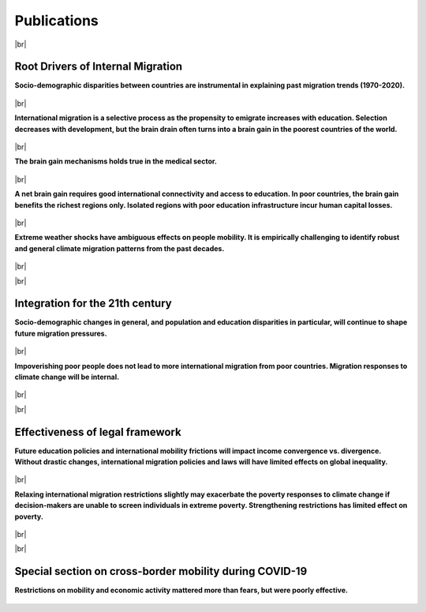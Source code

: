 **Publications**
++++++++++++++++++


.. |br| raw:: html

   <br />


|br|

Root Drivers of Internal Migration
------------------------------------

**Socio-demographic disparities between countries are instrumental in explaining past migration trends (1970-2020).**

  .. dropdown:: Dao, T.H. & F. Docquier & M. Maurel & P. Schaus (2018). *Global migration in the 20th and 21st centuries: the unstoppable force of demography*. **Review of World Economics**, 157, 417-449. 
    
    This paper sheds light on the global migration patterns of the past 40 years, and produces migration projections for the 21st century. 
    To do this, we build a simple model of the world economy, and we parameterize it to match the economic and socio-demographic characteristics of the world in the year 2010. 
    We conduct backcasting and nowcasting exercises, which demonstrate that our model fits very well the past and ongoing trends in international migration, and that historical trends were mostly governed by demographic changes. 
    Then, we describe a set of migration projections for the 21st century. In line with the backcasts, our world migration prospects are mainly governed by socio-demographic changes. 
    Using immigration restrictions or development policies to curb these pressures requires sealing borders or triggering unprecedented economic takeoffs in migrants’ countries of origin. 
    Increasing migration is thus a likely phenomenon for the 21st century.

    `Link to the article <https://doi.org/10.1007/s10290-020-00402-1>`_

  .. dropdown:: Docquier, F. (2018). *Long-term trends in international migration: lessons from a macroeconomic model*. **Economics and Business Review** 4(18-1), 3-15.

    In this paper I develop a stylized model of the world economy and use it to explain the long-run trends in international migration. 
    The model very well fits the trends of the last 40 years which are mainly governed by the evolution of population disparities between industrialized and developing countries. 
    Then I provide migration projections for the 21st century and show that future migration is also governed by socio-demographic changes. 
    I predict a robust increase in immigration pressures from sub-Saharan Africa and MENA countries to European countries.

    `Link to the article <https://doi.org/10.18559/ebr.2018.1.1>`_

|br|

**International migration is a selective process as the propensity to emigrate increases with education. Selection decreases with development, but the brain drain often turns into a brain gain in the poorest countries of the world.**

  .. dropdown:: Docquier, F. & S. Veljanoska (2020).  *Is emigration harmful to those left behind?* **Annual Reviews of Resource Economics**, 12, 367-388. 
    
    From the perspective of sending countries, international migrants are positively selected in terms of schooling, particularly in low-income countries. 
    While emigration affects human capital accumulation, it also induces positive spin-offs in the form of remittances, incentives to acquire education, and diffusion of technology and democratic ideas. 
    The net income implications for those left behind are uncertain. This article reviews the main transmission channels investigated in the existing literature and uses a standard development accounting framework to 
    provide estimates of their relative strength and of their combined effect. Although skill biased, emigration increases the disposable income of those left behind in no fewer than three-quarters of the 
    countries of the world. This result is robust to variations in the set of parameter values within a reasonable spectrum established in the empirical literature.

    `Link to the article <https://doi.org/10.1146/annurev-resource-110419-125230>`_


  .. dropdown:: Docquier, F. & S. Veljanoska (2022). *Brain Drain vs. Brain Gain*. In: Zimmermann, K.F. (eds), **Handbook of Labor, Human Resources and Population Economics**, Springer, Cham., 1-27. 
    
    Due to self-selection and skill-selective immigration policies, highly educated individuals exhibit much greater propensity to emigrate internationally than the less educated. 
    Although skill-biased emigration has long been viewed as detrimental to the growth potential of the sending country, recent studies emphasize the fact that it also induces economic benefits. 
    This chapter reviews the existing literature on brain drain and development, documents global selection patterns, and provides updated estimates of the (net) effect of skill-biased emigration on human 
    capital formation, human capital accumulation, and macroeconomic performance for almost every country in the world. The quantitative analysis suggests that skill-biased emigration can be beneficial for 
    human development and economic growth in most countries at the bottom of the income distribution as well as in some middle-income countries.

    `Link to the article <https://doi.org/10.1007/978-3-319-57365-6_114-1>`_ 


  .. dropdown:: Cha'ngom, N. & C. Deuster & F. Docquier & J. Machado (2022). *Selective Migration and Economic Development: A Generalized Approach.*
    
    International migration is a selective process that induces ambiguous effects on human capital and economic development in the countries of origin, global inequality and extreme poverty. 
    To quantify these effects, we propose a generalized approach that establishes the micro-foundations of the relationship between selective emigration and human capital accumulation in a multi-country context, 
    and embeds this migration-education nexus into a development accounting framework. We find that selective emigration stimulates human capital accumulation and the income of those remaining behind in a majority 
    of countries, in particular in the least developed ones. The magnitude of the effect varies according to the level of development, the dyadic structure of migration costs, and the education policy. 
    Emigration significantly reduces cross-country disparities in income per capita, as well as the proportion of extreme poor in the world population.

    *Link to Manuscript*

|br|

**The brain gain mechanisms holds true in the medical sector.**

  .. dropdown:: Adovor, E. & M. Czaika & F. Docquier & Y. Moullan (2021). *Medical brain drain: how many, where and why?* **Journal of Health Economics**, 76, 102409. 
    
    We build a new database documenting the evolution of physician migration over a period of 25 years (1990–2014), and use it to empirically shed light on its determinants. 
    In relative terms, the highest emigration rates are observed in small island nations and low-income countries, where needs-based deficits of healthcare workers are often estimated to be most severe. 
    Over time, we identify rising trends in Caribbean islands, Central Asia and Eastern Europe. On the contrary, despite increasing migration flows to Western Europe, physician migration rates from sub-Saharan 
    Africa have been stable or even decreasing. Our empirical analysis reveals that physician migration is a complex phenomenon that results from a myriad of push, pull, and dyadic factors. 
    It is strongly affected by the economic characteristics of origin and destination countries. The sensitivity to these push and pull factors is governed by linguistic and geographic ties between countries. 
    Interestingly, we find that the evolution of medical brain drain is affected by immigration policies aimed at attracting high-skilled workers. In particular, physician migration is sensitive to visa restrictions, 
    diploma recognition, points-based system, tax breaks towards migrants, and the option of obtaining a permanent resident status.
    
    `Link to the article <https://doi.org/10.1016/j.jhealeco.2020.102409>`_ 

    
  .. dropdown:: Adovor, E. & F. Docquier & Z. Kone (2021). *Physician brain drain, medical training, and shortage of healthcare personnel across the globe*. 

    We exploit a new dataset on physicians' emigration and medical training to investigate whether reversing or stopping physician brain drain could help reduce shortages of medical doctors and improve access to 
    medical services in sending countries. Using dynamic panel regressions, and combining internal and external instruments, we find evidence of a positive effect of emigration prospects on medical training. 
    The short-run effect is small, implying that a marginal increase in emigration exacerbates shortages of physicians practicing in most countries within a period of 5 years. The long-run elasticity is larger, 
    however, implying that increasing emigration gradually spurs the long-run stock of physicians practicing at the sending country when emigration rate remains below 15%. Contrary to popular wisdom, 
    we find that policies aiming to reverse or stop the emigration of physicians might reduce their worldwide stock and aggravate their shortage in about 80% of countries.

    *Link to Manuscript*

|br|

**A net brain gain requires good international connectivity and access to education. In poor countries, the brain gain benefits the richest regions only. Isolated regions with poor education infrastructure incur human capital losses.**

  .. dropdown:: Bocquier, P. & N. Cha’gnom & F. Docquier & J. Machado (2023). *The Within-Country Distribution of Brain Drain and Brain Gain Effects: A Case Study on Senegal.* 

    Existing empirical literature provides converging evidence that selective emigration boosts human capital accumulation in the world’s poorest countries. 
    However, the within-country distribution of such brain gain effects has been largely disregarded. Focusing on Senegal, we provide evidence that the brain gain mechanism benefits the richest regions that are 
    internationally connected and have better access to education. Human capital responses are negligible in regions lacking international connectivity, and even negative in better connected regions with poor 
    access to education. These results also pertain to internal migration, suggesting that highly vulnerable populations are trapped in the least developed areas. Designing policies to improve connectivity and 
    access to education is of prime importance to combat extreme poverty and realize the 2030 Agenda's principle of leaving-no-one-behind.

    *Link to Manuscript*

|br|

**Extreme weather shocks have ambiguous effects on people mobility. It is empirically challenging to identify robust and general climate migration patterns from the past decades.**

  .. dropdown:: Aoga, J. & J. Bae & S. Veljanoska & S. Nijssen, P. Schaus (2020). *Impact of weather factors on migration intention using machine learning algorithms.* 
    
    A growing attention in the empirical literature has been paid to the incidence of climate shocks and change in migration decisions. Previous literature leads to different results and uses a multitude of 
    traditional empirical approaches. This paper proposes a tree-based Machine Learning (ML) approach to analyze the role of the weather shocks towards an individual's intention to migrate in the six 
    agriculture-dependent-economy countries such as Burkina Faso, Ivory Coast, Mali, Mauritania, Niger, and Senegal. We perform several tree-based algorithms (e.g., XGB, Random Forest) using the 
    train-validation-test workflow to build robust and noise-resistant approaches. Then we determine the important features showing in which direction they are influencing the migration intention. 
    This ML-based estimation accounts for features such as weather shocks captured by the Standardized Precipitation-Evapotranspiration Index (SPEI) for different timescales and various socioeconomic 
    features/covariates. We find that (i) weather features improve the prediction performance although socioeconomic characteristics have more influence on migration intentions, 
    (ii) country-specific model is necessary, and (iii) international move is influenced more by the longer timescales of SPEIs while general move (which includes internal move) by that of shorter timescales.

    `Link to the article <https://doi.org/10.48550/arXiv.2012.02794>`_ 

  .. dropdown:: Bertoli, S. & F. Docquier & H. Rapoport & I. Ruyssen (2022). *Weather Shocks and Migration Intentions in Western Africa: Insights from a Multilevel Analysis*. **Journal of Economic Geography**, 22(2), 289-323. 
    
    We use a multilevel approach to investigate whether a general and robust relationship between weather shocks and (internal and international) migration intentions can be uncovered in Western African countries. 
    We combine individual survey data with measures of localized weather shocks for 13 countries over the 2008–2016 period. A meta-analysis on results from about 51,000 regressions is conducted to identify the 
    specification of weather anomalies that maximizes the goodness of fit of our empirical model. We then use this best specification to document heterogeneous mobility responses to weather shocks. We find that 
    variability in Standardized Precipitation Evapotranspiration Index/rainfall is associated with changing intentions to move locally or internationally in a few countries only. However, the significance, 
    sign and magnitude of the effect are far from being robust and consistent across countries. These differences might be due to imperfections in the data or to differences in long-term climate conditions and 
    adaptation capabilities. They may also suggest that credit constraints are internalized differently in different settings, or that moving internally is not a relevant option as weather conditions are spatially 
    correlated while moving abroad is an option of last resort. Although our multilevel approach allows us to connect migration intentions with the timing and spatial dimension of weather shocks, identifying a 
    common specification that governs weather-driven mobility decisions is a very difficult, if not impossible, task, even for countries belonging to the same region. Our findings also call for extreme caution 
    before generalizing results from specific case studies.

    `Link to the article <https://doi.org/10.1093/jeg/lbab043>`_  

  .. dropdown:: Bocquier, P. & M. Cissé & Y. Schenk (2023). *The climate migration nexus revisited: New evidence from Senegal*. 

    We examine the impact of climate anomalies on migration patterns in Senegal, where millions of individuals rely on rain-fed agriculture for their livelihoods. 
    Utilizing comprehensive data from the 2013 Senegalese census, which includes 13 million individuals, and incorporating novel data on fine-grained drought measures, 
    we assess mobility responses to climate variability. We show that the aggregate agricultural output is particularly dependent on rainfall in Senegal. 
    Estimating a gravity model of medium-run internal migration flows over two 5-year migration episodes between 426 localities, we show that the exposure to droughts was caused lower migration rates at 
    rural origin localities. On the other side, exceptionally wet growing seasons were linked to higher migration rates. The results suggest the presence of severe financial constraints limiting 
    the potential of costly migratory moves for those depending on income from agricultural activities. Our findings challenge the prevailing climate-migration narrative and calls for special consideration of 
    the needs for those left behind.

    *Link to Manuscript*

  .. dropdown:: David, A. & F. Docquier (2021). *Special issue on Climate Migration*. **Journal of Economic Demography**, 87(3). 
    
    How do weather shocks influence human mobility and poverty, and how will long-term climate change affect future migration over the course of the 21st century? 
    These questions have gained unprecedented attention in public debates as global warming is already having severe impacts around the world, and prospects for the coming decades get worse. 
    Low-latitude countries in general, and their agricultural areas in particular, have contributed the least to climate change but are the most adversely affected. 
    The effect on people's voluntary and forced displacements is of major concern for both developed and developing countries. On 18 October 2019, Agence Française de Développement (AFD) and 
    Luxembourg Institute of Socio-Economic Research (LISER) organized a workshop on Climate Migration with the aim of uncovering the mechanisms through which fast-onset variables 
    (such as weather anomalies, storms, hurricanes, torrential rains, floods, landslides, etc.) and slow-onset variables (such as temperature trends, desertification, rising sea level, coastal erosion, etc.) 
    influence both people's incentives to move and mobility constraints. This special issue gathers five papers prepared for this workshop, which shed light on (or predict) the effect of extreme weather shocks and 
    long-term climate change on human mobility, and stress the implications for the development community.
    
    `Link to the article <https://doi.org/10.1017/dem.2021.11>`_  

  .. dropdown:: Kondi, K. & S. Veljanoska (2023). *Internal Migration as a Response to Soil Degradation: Evidence from Malawi*. **LIDAM Discussion Papers**, 202304.

    We study how the slow deterioration of soil, caused by climate change, affects internal migration and household resettlement. Rural households are expected to move when they face worsening soil conditions, 
    as soil degradation is detrimental to agricultural productivity. The other possibility is that they can get stuck in a poverty trap. We use the Integrated Household Survey in Malawi for the years 2010-2016. 
    Soil depletion is not a random process and to account for its endogeneity, we instrument soil degradation by using distant climate shocks and controlling for recent weather conditions. 
    We find that severe soil nutrient constraints push households to send their members away. The underlying mechanism is that soil degradation is harmful to agricultural productivity, and therefore food security, 
    which incentivizes households to seek better opportunities by pushing their members to migrate.

|br|

|br|

Integration for the 21th century
------------------------------------

**Socio-demographic changes in general, and population and education disparities in particular, will continue to shape future migration pressures.**

  .. dropdown:: Dao, T.H. & F. Docquier & M. Maurel & P. Schaus (2018). *Global migration in the 20th and 21st centuries: the unstoppable force of demography*. **Review of World Economics**, 157, 417-449. 
    
    This paper sheds light on the global migration patterns of the past 40 years, and produces migration projections for the 21st century. To do this, we build a simple model of the world economy, 
    and we parameterize it to match the economic and socio-demographic characteristics of the world in the year 2010. We conduct backcasting and nowcasting exercises, which demonstrate that our model 
    fits very well the past and ongoing trends in international migration, and that historical trends were mostly governed by demographic changes. Then, we describe a set of migration projections for 
    the 21st century. In line with the backcasts, our world migration prospects are mainly governed by socio-demographic changes. Using immigration restrictions or development policies to curb these 
    pressures requires sealing borders or triggering unprecedented economic takeoffs in migrants’ countries of origin. Increasing migration is thus a likely phenomenon for the 21st century.
    
    `Link to the article <https://doi.org/10.1007/s10290-020-00402-1>`_  

  .. dropdown:: Docquier, F. (2018). *Long-term trends in international migration: lessons from a macroeconomic model*. **Economics and Business Review** 4(18-1), 3-15. 
    
    In this paper I develop a stylized model of the world economy and use it to explain the long-run trends in international migration. The model very well fits the trends of the last 40 years which are mainly 
    governed by the evolution of population disparities between industrialized and developing countries. Then I provide migration projections for the 21st century and show that future migration is also governed 
    by socio-demographic changes. I predict a robust increase in immigration pressures from sub-Saharan Africa and MENA countries to European countries.
    
    `Link to the article <https://doi.org/10.18559/ebr.2018.1.1>`_  

|br|

**Impoverishing poor people does not lead to more international migration from poor countries. Migration responses to climate change will be internal.**

  .. dropdown:: Burzynski, M. &  C. Deuster & F. Docquier & J. de Melo (2022). *Climate change, Inequality and Human Migration*.  **Journal of the European Economic Association**, 20(3), 1145-1197. 
    
    This paper investigates the long-term implications of climate change on global migration and inequality. Accounting for the effects of changing temperatures, sea levels, and the frequency and intensity of 
    natural disasters, we model the impact of climate change on productivity and utility in a dynamic general equilibrium framework. By endogenizing people’s migration decisions across millions of 5×5 km 
    spatial cells, our approach sheds light on the magnitude and dyadic, education-specific structure of human migration induced by global warming. We find that climate change strongly intensifies global 
    inequality and poverty, reinforces urbanization, and boosts migration from low- to high-latitude areas. Median projections suggest that climate change will induce a voluntary and a forced permanent 
    relocation of 62 million working-age individuals over the course of the 21st century. Overall, under current international migration laws and policies, only a small fraction of people suffering from 
    the negative effects of climate change manages to move beyond their homelands. We conclude that it is unlikely that climate shocks will induce massive international flows of migrants, except under combined 
    extremely pessimistic climate scenarios and highly permissive migration policies. In contrast, poverty resulting from climate change is a real threat to all of us.
    
    `Link to the article <https://doi.org/10.1093/jeea/jvab054>`_ 

  .. dropdown:: Burzynski, M. & C. Deuster & F. Docquier & J. de Melo (2019). *Climate migration frightens... climate poverty is frightening*. **VoxEU**. 
    
    There has been much discourse on how long-term climate change will affect human mobility over the course of the 21st century. This column estimates the long-term welfare and mobility responses to climate change. 
    Depending on the scenario, climate change will force between 210 and 320 million people to move, mostly within their own countries. Massive international flows of climate refugees are unlikely, 
    except under generalized and persistent conflicts. The poorest economies will be hardest hit, thus increasing global inequality and extreme poverty.
    
    `Link to the article <https://cepr.org/voxeu/columns/climate-migration-frightens-climate-poverty-frightening>`_  

  .. dropdown:: Burzynski, M. & F. Docquier & H. Scheewel (2021). *Geography of climate migration*. **Journal of Demographic Economics**, 87(3), 345-381. 
    
    In this paper, we investigate the long-term effects of climate change on the mobility of working-age people. We use a world economy model that covers almost all the countries around the world, and 
    distinguishes between rural and urban regions as well as between flooded and unflooded areas. The model is calibrated to match international and internal mobility data by education level for the last 30 years, 
    and is then simulated under climate change variants. We endogenize the size, dyadic, and skill structure of climate migration. When considering moderate climate scenarios, we predict mobility responses in the 
    range of 70–108 million workers over the course of the twenty-first century. Most of these movements are local or inter-regional. South–South international migration responses are smaller, while the South–North 
    migration response is of the “brain drain” type and induces a permanent increase in the number of foreigners in OECD countries in the range of 6–9% only. Changes in the sea level mainly translate into forced 
    local movements. By contrast, inter-regional and international movements are sensitive to temperature-related changes in productivity. Lastly, we show that relaxing international migration restrictions may 
    exacerbate the poverty effect of climate change at origin if policymakers are unable to select/screen individuals in extreme poverty.
    
    `Link to the article <https://doi.org/10.1017/dem.2021.6>`_ 


|br|

|br|

Effectiveness of legal framework
---------------------------------

**Future education policies and international mobility frictions will impact income convergence vs. divergence. Without drastic changes, international migration policies and laws will have limited effects on global inequality.**

  .. dropdown:: Burzynski, M. & Ch. Deuster & F. Docquier (2020). *Geography of skills and global inequality*. **Journal of Development Economics**, 142, Article 102333.  
 
    This paper analyzes the factors underlying the evolution of the worldwide distribution of skills and their implications for global inequality. We develop and parameterize a two-sector, two-class, 
    world economy model that endogenizes education and mobility decisions, population growth, and income disparities across and within countries. First, our static experiments reveal that the geography 
    of skills matters for global inequality. Low access to education and sectoral misallocation of skills substantially influence income in poor countries. Second, we produce unified projections of population 
    and income for the 21st century. Assuming the continuation of recent education and migration policies, we predict stable disparities in the world distribution of skills, slow-growing urbanization in developing 
    countries, and a rebound in income inequality. These prospects are sensitive to future education costs and to internal mobility frictions, which suggests that policies targeting access to all levels of 
    education and sustainable urban development have a long-term impact on demographic growth and global inequality.
 
    `Link to the article <https://doi.org/10.1016/j.jdeveco.2019.02.003>`_  

|br|

**Relaxing international migration restrictions slightly may exacerbate the poverty responses to climate change if decision-makers are unable to screen individuals in extreme poverty. Strengthening restrictions has limited effect on poverty.**

  .. dropdown:: Burzynski, M. &  C. Deuster & F. Docquier & J. de Melo (2022). *Climate change, Inequality and Human Migration*.  **Journal of the European Economic Association**, 20(3), 1145-1197. 
 
    This paper investigates the long-term implications of climate change on global migration and inequality. Accounting for the effects of changing temperatures, sea levels, and the frequency and intensity of 
    natural disasters, we model the impact of climate change on productivity and utility in a dynamic general equilibrium framework. 
    By endogenizing people’s migration decisions across millions of 5×5 km spatial cells, our approach sheds light on the magnitude and dyadic, education-specific structure of human migration induced by global 
    warming. We find that climate change strongly intensifies global inequality and poverty, reinforces urbanization, and boosts migration from low- to high-latitude areas. 
    Median projections suggest that climate change will induce a voluntary and a forced permanent relocation of 62 million working-age individuals over the course of the 21st century. 
    Overall, under current international migration laws and policies, only a small fraction of people suffering from the negative effects of climate change manages to move beyond their homelands. 
    We conclude that it is unlikely that climate shocks will induce massive international flows of migrants, except under combined extremely pessimistic climate scenarios and highly permissive migration policies. 
    In contrast, poverty resulting from climate change is a real threat to all of us.
 
    `Link to the article <https://doi.org/10.1093/jeea/jvab054>`_ 



|br|

|br|

Special section on cross-border mobility during COVID-19
--------------------------------------------------------------

**Restrictions on mobility and economic activity mattered more than fears, but were poorly effective.**

  .. dropdown:: Docquier, F. & N. Golenvaux & S. Nijssen & P. Schaus & F. Stips (2022). *Cross-border mobility responses to COVID-19 in Europe: Evidence from Facebook data*. **Globalization and Health**, 18, n. 41.  
 
    Assessing the impact of government responses to Covid-19 is crucial to contain the pandemic and improve preparedness for future crises. We investigate here the impact of non-pharmaceutical interventions (NPIs) 
    and infection threats on the daily evolution of cross-border movements of people during the Covid-19 pandemic. We use a unique database on Facebook users’ mobility, and rely on regression and machine learning 
    models to identify the role of infection threats and containment policies. Permutation techniques allow us to compare the impact and predictive power of these two categories of variables.
 
    `Link to the article <https://doi.org/10.1186/s12992-022-00832-6>`_  

  .. dropdown:: Docquier, F. & N. Golenvaux & P. Schaus (2022). *Are Travel Restrictions the Panacea to Prevent the Spread of a Virus? Lessons from a Multi-Country SIR Model*. 
 
    The SARS-CoV-2 outbreak has given rise to new packages of interventions. Among them, international travel restrictions have been one of the fastest and most visible responses to limit the spread of the virus and its variants. 
    While inducing large economic losses, the epidemiological consequences of such travel restrictions are highly uncertain. They may be poorly effective when a new transmissible virus already circulates across borders. 
    Assessing the effectiveness of travel restrictions is difficult given the paucity of data on daily cross-border mobility and on existing virus circulation. 
    The question was topical and timely when the omicron variant  -- classified as a variant of concern by WHO --  was detected and perceived as more contagious. 
    In this study, we develop a multi-country compartmental model of the SIR type. We use it to simulate the spread of a new virus across European countries, and to assess the effectiveness of unilateral and 
    multilateral travel restrictions.
 
    *Link to Manuscript*

